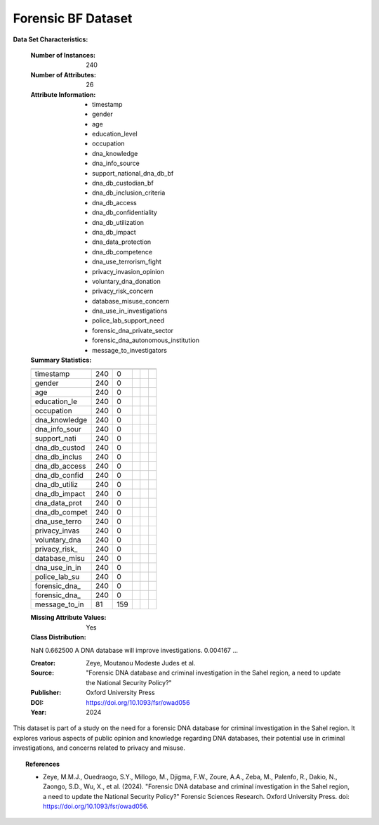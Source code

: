 .. _forensic_bf_dataset:

Forensic BF Dataset
-------------------

**Data Set Characteristics:**

    :Number of Instances: 240
    :Number of Attributes: 26
    :Attribute Information:
        - timestamp
        - gender
        - age
        - education_level
        - occupation
        - dna_knowledge
        - dna_info_source
        - support_national_dna_db_bf
        - dna_db_custodian_bf
        - dna_db_inclusion_criteria
        - dna_db_access
        - dna_db_confidentiality
        - dna_db_utilization
        - dna_db_impact
        - dna_data_protection
        - dna_db_competence
        - dna_use_terrorism_fight
        - privacy_invasion_opinion
        - voluntary_dna_donation
        - privacy_risk_concern
        - database_misuse_concern
        - dna_use_in_investigations
        - police_lab_support_need
        - forensic_dna_private_sector
        - forensic_dna_autonomous_institution
        - message_to_investigators

    :Summary Statistics:

    ============== ==== ==== ======= ===== ====================
                    Count  Missing Values
    ============== ==== ==== ======= ===== ====================
    timestamp      240   0           
    gender         240   0           
    age            240   0           
    education_le   240   0           
    occupation     240   0           
    dna_knowledge  240   0           
    dna_info_sour  240   0           
    support_nati   240   0           
    dna_db_custod  240   0           
    dna_db_inclus  240   0           
    dna_db_access  240   0           
    dna_db_confid  240   0           
    dna_db_utiliz  240   0           
    dna_db_impact  240   0           
    dna_data_prot  240   0           
    dna_db_compet  240   0           
    dna_use_terro  240   0           
    privacy_invas  240   0           
    voluntary_dna  240   0           
    privacy_risk_  240   0           
    database_misu  240   0           
    dna_use_in_in  240   0           
    police_lab_su  240   0           
    forensic_dna_  240   0           
    forensic_dna_  240   0           
    message_to_in  81    159         
    ============== ==== ==== ======= ===== ====================

    :Missing Attribute Values: Yes
    :Class Distribution: 
    NaN                                                   0.662500
    A DNA database will improve investigations.           0.004167
    ...

    :Creator: Zeye, Moutanou Modeste Judes et al.
    :Source: "Forensic DNA database and criminal investigation in the Sahel region, a need to update the National Security Policy?"
    :Publisher: Oxford University Press
    :DOI: https://doi.org/10.1093/fsr/owad056
    :Year: 2024

This dataset is part of a study on the need for a forensic DNA database for criminal investigation in the Sahel region. It explores various aspects of public opinion and knowledge regarding DNA databases, their potential use in criminal investigations, and concerns related to privacy and misuse.

.. topic:: References

   - Zeye, M.M.J., Ouedraogo, S.Y., Millogo, M., Djigma, F.W., Zoure, A.A., Zeba, M., Palenfo, R., Dakio, N., Zaongo, S.D., Wu, X., et al. (2024). "Forensic DNA database and criminal investigation in the Sahel region, a need to update the National Security Policy?" Forensic Sciences Research. Oxford University Press. doi: https://doi.org/10.1093/fsr/owad056.
